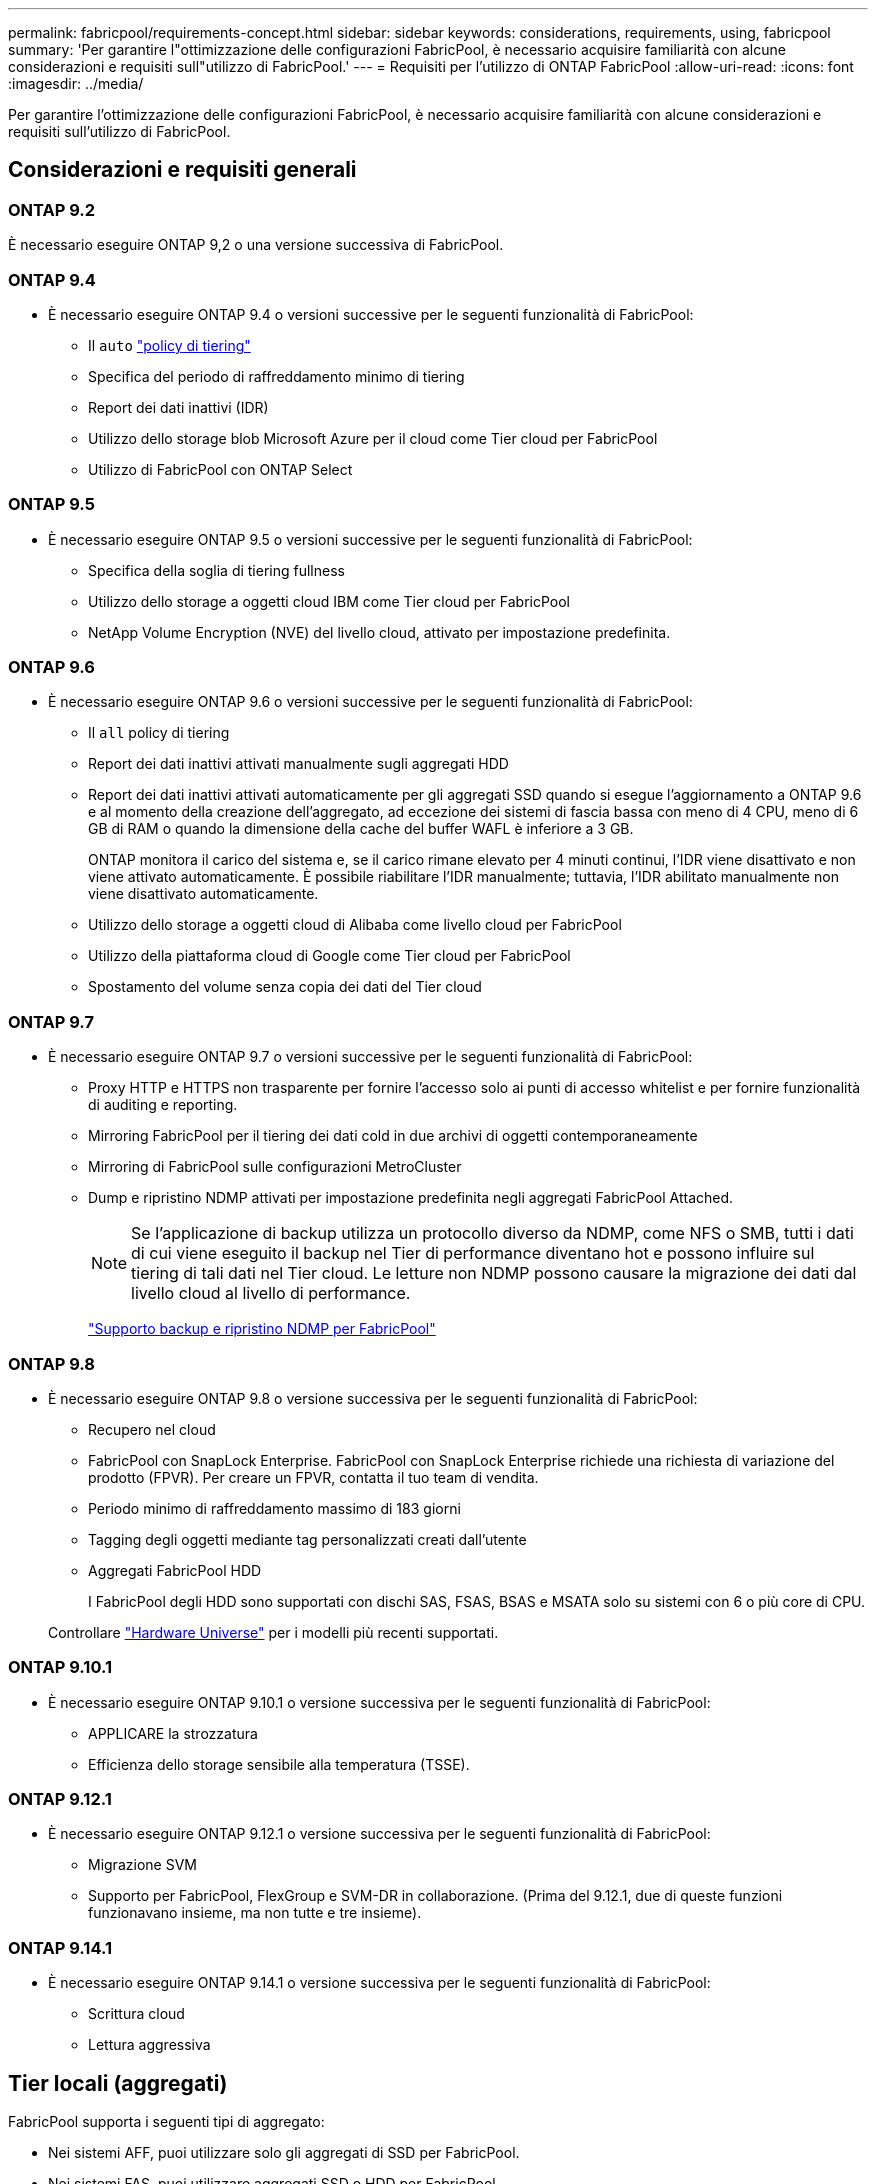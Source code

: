 ---
permalink: fabricpool/requirements-concept.html 
sidebar: sidebar 
keywords: considerations, requirements, using, fabricpool 
summary: 'Per garantire l"ottimizzazione delle configurazioni FabricPool, è necessario acquisire familiarità con alcune considerazioni e requisiti sull"utilizzo di FabricPool.' 
---
= Requisiti per l'utilizzo di ONTAP FabricPool
:allow-uri-read: 
:icons: font
:imagesdir: ../media/


[role="lead"]
Per garantire l'ottimizzazione delle configurazioni FabricPool, è necessario acquisire familiarità con alcune considerazioni e requisiti sull'utilizzo di FabricPool.



== Considerazioni e requisiti generali



=== ONTAP 9.2

È necessario eseguire ONTAP 9,2 o una versione successiva di FabricPool.



=== ONTAP 9.4

* È necessario eseguire ONTAP 9.4 o versioni successive per le seguenti funzionalità di FabricPool:
+
** Il `auto` link:tiering-policies-concept.html#types-of-fabricpool-tiering-policies["policy di tiering"]
** Specifica del periodo di raffreddamento minimo di tiering
** Report dei dati inattivi (IDR)
** Utilizzo dello storage blob Microsoft Azure per il cloud come Tier cloud per FabricPool
** Utilizzo di FabricPool con ONTAP Select






=== ONTAP 9.5

* È necessario eseguire ONTAP 9.5 o versioni successive per le seguenti funzionalità di FabricPool:
+
** Specifica della soglia di tiering fullness
** Utilizzo dello storage a oggetti cloud IBM come Tier cloud per FabricPool
** NetApp Volume Encryption (NVE) del livello cloud, attivato per impostazione predefinita.






=== ONTAP 9.6

* È necessario eseguire ONTAP 9.6 o versioni successive per le seguenti funzionalità di FabricPool:
+
** Il `all` policy di tiering
** Report dei dati inattivi attivati manualmente sugli aggregati HDD
** Report dei dati inattivi attivati automaticamente per gli aggregati SSD quando si esegue l'aggiornamento a ONTAP 9.6 e al momento della creazione dell'aggregato, ad eccezione dei sistemi di fascia bassa con meno di 4 CPU, meno di 6 GB di RAM o quando la dimensione della cache del buffer WAFL è inferiore a 3 GB.
+
ONTAP monitora il carico del sistema e, se il carico rimane elevato per 4 minuti continui, l'IDR viene disattivato e non viene attivato automaticamente. È possibile riabilitare l'IDR manualmente; tuttavia, l'IDR abilitato manualmente non viene disattivato automaticamente.

** Utilizzo dello storage a oggetti cloud di Alibaba come livello cloud per FabricPool
** Utilizzo della piattaforma cloud di Google come Tier cloud per FabricPool
** Spostamento del volume senza copia dei dati del Tier cloud






=== ONTAP 9.7

* È necessario eseguire ONTAP 9.7 o versioni successive per le seguenti funzionalità di FabricPool:
+
** Proxy HTTP e HTTPS non trasparente per fornire l'accesso solo ai punti di accesso whitelist e per fornire funzionalità di auditing e reporting.
** Mirroring FabricPool per il tiering dei dati cold in due archivi di oggetti contemporaneamente
** Mirroring di FabricPool sulle configurazioni MetroCluster
** Dump e ripristino NDMP attivati per impostazione predefinita negli aggregati FabricPool Attached.
+
[NOTE]
====
Se l'applicazione di backup utilizza un protocollo diverso da NDMP, come NFS o SMB, tutti i dati di cui viene eseguito il backup nel Tier di performance diventano hot e possono influire sul tiering di tali dati nel Tier cloud. Le letture non NDMP possono causare la migrazione dei dati dal livello cloud al livello di performance.

====
+
https://kb.netapp.com/Advice_and_Troubleshooting/Data_Storage_Software/ONTAP_OS/NDMP_Backup_and_Restore_supported_for_FabricPool%3F["Supporto backup e ripristino NDMP per FabricPool"]







=== ONTAP 9.8

* È necessario eseguire ONTAP 9.8 o versione successiva per le seguenti funzionalità di FabricPool:
+
** Recupero nel cloud
** FabricPool con SnapLock Enterprise. FabricPool con SnapLock Enterprise richiede una richiesta di variazione del prodotto (FPVR). Per creare un FPVR, contatta il tuo team di vendita.
** Periodo minimo di raffreddamento massimo di 183 giorni
** Tagging degli oggetti mediante tag personalizzati creati dall'utente
** Aggregati FabricPool HDD
+
I FabricPool degli HDD sono supportati con dischi SAS, FSAS, BSAS e MSATA solo su sistemi con 6 o più core di CPU.

+
Controllare https://hwu.netapp.com/Home/Index["Hardware Universe"^] per i modelli più recenti supportati.







=== ONTAP 9.10.1

* È necessario eseguire ONTAP 9.10.1 o versione successiva per le seguenti funzionalità di FabricPool:
+
** APPLICARE la strozzatura
** Efficienza dello storage sensibile alla temperatura (TSSE).






=== ONTAP 9.12.1

* È necessario eseguire ONTAP 9.12.1 o versione successiva per le seguenti funzionalità di FabricPool:
+
** Migrazione SVM
** Supporto per FabricPool, FlexGroup e SVM-DR in collaborazione. (Prima del 9.12.1, due di queste funzioni funzionavano insieme, ma non tutte e tre insieme).






=== ONTAP 9.14.1

* È necessario eseguire ONTAP 9.14.1 o versione successiva per le seguenti funzionalità di FabricPool:
+
** Scrittura cloud
** Lettura aggressiva






== Tier locali (aggregati)

FabricPool supporta i seguenti tipi di aggregato:

* Nei sistemi AFF, puoi utilizzare solo gli aggregati di SSD per FabricPool.
* Nei sistemi FAS, puoi utilizzare aggregati SSD o HDD per FabricPool.
* Su Cloud Volumes ONTAP e ONTAP Select, è possibile utilizzare aggregati SSD o HDD per FabricPool. Si consiglia l'utilizzo degli aggregati SSD.


[NOTE]
====
Gli aggregati Flash Pool, che contengono SSD e HDD, non sono supportati.

====


== Tier cloud

FabricPool supporta l'utilizzo dei seguenti archivi di oggetti come livello cloud:

* Alibaba Cloud Object Storage Service (accesso standard e non frequente)
* Amazon S3 (Standard, Standard-IA, One zone-IA, Intelligent-Tiering, Glacier Instant Retrieval)
* Amazon Commercial Cloud Services (C2S)
* Google Cloud Storage (multi-regionale, regionale, nearline, Coldline, archivio)
* IBM Cloud Object Storage (Standard, Vault, Cold Vault, Flex)
* Storage Blob Microsoft Azure (caldo e freddo)
* NetApp ONTAP S3 (ONTAP 9.8 e versioni successive)
* NetApp StorageGRID (StorageGRID 10,3 e versioni successive)


[NOTE]
====
Glacier Flexible Retrieval e Glacier Deep Archive non sono supportati.

====
* L'archivio di oggetti "`bucket`" (container) che intendi utilizzare deve essere già stato configurato, avere almeno 10 GB di spazio di storage e non deve essere rinominato.
* Non è possibile scollegare un Tier cloud da un Tier locale dopo il collegamento; tuttavia, è possibile utilizzarlo link:create-mirror-task.html["Specchio FabricPool"] per collegare un tier locale a un tier cloud diverso.




== LIF di intercluster

Le coppie ha del cluster che utilizzano FabricPool richiedono due LIF intercluster per comunicare con il Tier cloud. NetApp consiglia di creare un'interfaccia intercluster LIF su coppie ha aggiuntive per collegare perfettamente i Tier cloud ai Tier locali anche in questi nodi.

La disattivazione o l'eliminazione di un LIF intercluster interrompe la comunicazione con il livello cloud.


NOTE: Poiché le operazioni simultanee di replica SnapMirror e SnapVault condividono il collegamento di rete al Tier cloud, l'inizializzazione e l'RTO dipendono dalla larghezza di banda e dalla latenza disponibili nel Tier cloud. In caso di saturazione delle risorse di connettività, è possibile che si verifichi un peggioramento delle prestazioni. La configurazione proattiva di LIF multiple può ridurre significativamente questo tipo di saturazione della rete.

Se si stanno utilizzando più di una intercluster LIF su un nodo con routing diverso, NetApp consiglia di posizionarli in IPSpace diversi. Durante la configurazione, FabricPool può scegliere tra più IPSpace, ma non è in grado di selezionare specifiche LIF intercluster all'interno di un IPSpace.



== Efficienze dello storage ONTAP

Efficienze dello storage come compressione, deduplica e compaction sono preservate quando sposti i dati nel Tier cloud, riducendo la capacità dello storage a oggetti richiesta e i costi di trasporto.


NOTE: A partire da ONTAP 9.15.1, FabricPool supporta la tecnologia Intel QuickAssist (QAT4) che offre un risparmio più aggressivo e più performante in termini di efficienza dello storage.

La deduplica inline aggregata è supportata sul Tier locale, ma le efficienze dello storage associate non sono riportate sugli oggetti archiviati nel Tier cloud.

Quando si utilizza la policy di tiering interamente dei volumi, è possibile ridurre le efficienze dello storage associate ai processi di deduplica in background, poiché è probabile che i dati vengano suddivisi in Tier prima di applicare le efficienze dello storage aggiuntive.



== Licenza di tiering BlueXP

FabricPool richiede una licenza basata sulla capacità per il collegamento di provider di storage a oggetti di terze parti (come Amazon S3) come Tier cloud per i sistemi AFF e FAS. Non è necessaria una licenza di tiering BlueXP quando utilizzi StorageGRID o ONTAP S3 come Tier cloud o durante il tiering con Cloud Volumes ONTAP, Amazon FSX per NetApp ONTAP o Azure NetApp Files.

Le licenze BlueXP (inclusi componenti aggiuntivi o estensioni per le licenze FabricPool preesistenti) vengono attivate in link:https://docs.netapp.com/us-en/bluexp-tiering/concept-cloud-tiering.html["Portafoglio digitale BlueXP"^].



== Controlli della coerenza di StorageGRID

I controlli di coerenza di StorageGRID influiscono sui metadati utilizzati da StorageGRID per tenere traccia degli oggetti
distribuiti tra i nodi e la disponibilità di oggetti per le richieste dei client. NetApp consiglia di utilizzare
Controllo di coerenza predefinito, Read-after-new-write, per i bucket utilizzati come destinazioni FabricPool.


NOTE: Non utilizzare il controllo di coerenza disponibile per i bucket utilizzati come target FabricPool.



== Considerazioni aggiuntive per il tiering dei dati a cui accedono i protocolli SAN

Durante il tiering dei dati cui accedono i protocolli SAN, NetApp consiglia di utilizzare cloud privati, come ONTAP S3 o StorageGRID, a causa delle considerazioni di connettività.


IMPORTANT: Quando si utilizza FabricPool in un ambiente SAN con un host Windows, se lo storage a oggetti non è più disponibile per un periodo di tempo prolungato durante il tiering dei dati nel cloud, i file sul LUN NetApp sull'host Windows potrebbero diventare inaccessibili o scomparire. Consultare l'articolo della Knowledge base link:https://kb.netapp.com/onprem/ontap/os/During_FabricPool_S3_object_store_unavailable_Windows_SAN_host_reported_filesystem_corruption["Durante l'archiviazione di oggetti FabricPool S3 non disponibile, l'host SAN di Windows ha segnalato un danneggiamento del file system"^].



== Qualità del servizio

* Se si utilizza il throughput floors (QoS min), la policy di tiering sui volumi deve essere impostata su `none` Prima che l'aggregato possa essere collegato a FabricPool.
+
Altri criteri di tiering impediscono l'associazione dell'aggregato a FabricPool. Una policy di QoS non applicherà i piani di throughput quando FabricPool è attivato.





== Funzionalità o funzionalità non supportate da FabricPool

* Archivi di oggetti con WORM abilitato e versione degli oggetti abilitata.
* Policy ILM (Information Lifecycle Management) applicate ai bucket degli archivi di oggetti
+
FabricPool supporta le policy di gestione del ciclo di vita delle informazioni di StorageGRID solo per la replica dei dati e l'erasure coding per proteggere i dati del Tier cloud dai guasti. Tuttavia, FabricPool _non_ supporta le regole ILM avanzate, come il filtraggio basato su tag o metadati dell'utente. ILM include in genere varie policy di spostamento ed eliminazione. Queste policy possono interrompere i dati nel livello cloud di FabricPool. L'utilizzo di FabricPool con policy ILM configurate sugli archivi di oggetti può causare la perdita di dati.

* Transizione dei dati in 7 modalità utilizzando i comandi CLI di ONTAP o lo strumento di transizione in 7 modalità
* Virtualizzazione FlexArray
* RAID SyncMirror, tranne in una configurazione MetroCluster
* Volumi SnapLock quando si utilizza ONTAP 9.7 e versioni precedenti
* link:../snaplock/snapshot-lock-concept.html["Snapshot a prova di manomissione"]
+
Gli snapshot antimanomissione offrono protezioni immutabili che non possono essere eliminate. Poiché FabricPool richiede la possibilità di eliminare i dati, i blocchi FabricPool e Snapshot non possono essere abilitati sullo stesso volume.

* Backup su nastro con SMTape per aggregati abilitati FabricPool
* La funzionalità di bilanciamento automatico
* Volumi che utilizzano una garanzia di spazio diversa da `none`
+
Ad eccezione dei volumi SVM root e dei volumi di staging dell'audit CIFS, FabricPool non supporta l'associazione di un Tier cloud a un aggregato che contiene volumi che utilizzano una garanzia di spazio diversa da `none`. Ad esempio, un volume che utilizza una garanzia di spazio di `volume` (`-space-guarantee` `volume`) non è supportato.

* Cluster con link:../data-protection/snapmirror-licensing-concept.html#data-protection-optimized-license["Licenza DP_Optimized"]
* Aggregati di Flash Pool

